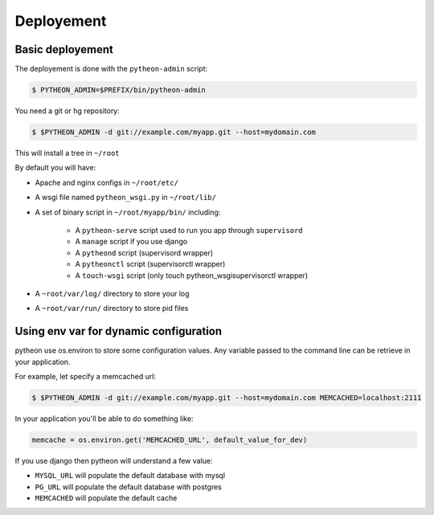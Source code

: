 ===========
Deployement
===========

Basic deployement
=================

The deployement is done with the ``pytheon-admin`` script:

.. sourcecode:: bash

    $ PYTHEON_ADMIN=$PREFIX/bin/pytheon-admin

You need a git or hg repository:

.. sourcecode:: bash

    $ $PYTHEON_ADMIN -d git://example.com/myapp.git --host=mydomain.com

This will install a tree in ``~/root``

By default you will have:

- Apache and nginx configs in ``~/root/etc/``

- A wsgi file named ``pytheon_wsgi.py`` in ``~/root/lib/``

- A set of binary script in ``~/root/myapp/bin/`` including:

    - A ``pytheon-serve`` script used to run you app through ``supervisord``

    - A ``manage`` script if you use django

    - A ``pytheond`` script (supervisord wrapper)

    - A ``pytheonctl`` script (supervisorctl wrapper)

    - A ``touch-wsgi`` script (only touch pytheon_wsgisupervisorctl wrapper)

- A ``~root/var/log/`` directory to store your log

- A ``~root/var/run/`` directory to store pid files

Using env var for dynamic configuration
=======================================

pytheon use os.environ to store some configuration values. Any variable passed to the command line can be retrieve in your application.

For example, let specify a memcached url:

.. sourcecode:: bash

    $ $PYTHEON_ADMIN -d git://example.com/myapp.git --host=mydomain.com MEMCACHED=localhost:2111

In your application you'll be able to do something like:

.. sourcecode:: python

    memcache = os.environ.get('MEMCACHED_URL', default_value_for_dev)

If you use django then pytheon will understand a few value:

- ``MYSQL_URL`` will populate the default database with mysql

- ``PG_URL`` will populate the default database with postgres

- ``MEMCACHED`` will populate the default cache

